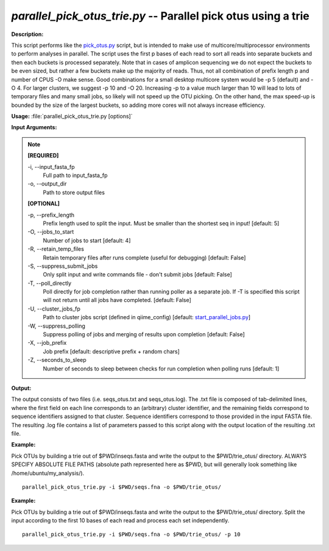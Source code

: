 .. _parallel_pick_otus_trie:

.. index:: parallel_pick_otus_trie.py

*parallel_pick_otus_trie.py* -- Parallel pick otus using a trie
^^^^^^^^^^^^^^^^^^^^^^^^^^^^^^^^^^^^^^^^^^^^^^^^^^^^^^^^^^^^^^^^^^^^^^^^^^^^^^^^^^^^^^^^^^^^^^^^^^^^^^^^^^^^^^^^^^^^^^^^^^^^^^^^^^^^^^^^^^^^^^^^^^^^^^^^^^^^^^^^^^^^^^^^^^^^^^^^^^^^^^^^^^^^^^^^^^^^^^^^^^^^^^^^^^^^^^^^^^^^^^^^^^^^^^^^^^^^^^^^^^^^^^^^^^^^^^^^^^^^^^^^^^^^^^^^^^^^^^^^^^^^^

**Description:**

This script performs like the `pick_otus.py <./pick_otus.html>`_ script, but is intended to make use of multicore/multiprocessor environments to perform analyses in parallel. The script uses the first p bases of each read to sort all reads into separate buckets and then each buckets is processed separately. Note that in cases of amplicon sequencing we do not expect the buckets to be even sized, but rather a few buckets make up the majority of reads. Thus, not all combination of prefix length p and number of CPUS -O make sense. Good combinations for a small desktop multicore system would be -p 5 (default) and -O 4. For larger clusters, we suggest -p 10 and -O 20. Increasing -p to a value much larger than 10 will lead to lots of temporary files and many small jobs, so likely will not speed up the OTU picking. On the other hand, the max speed-up is bounded by the size of the largest buckets, so adding more cores will not always increase efficiency.


**Usage:** :file:`parallel_pick_otus_trie.py [options]`

**Input Arguments:**

.. note::

	
	**[REQUIRED]**
		
	-i, `-`-input_fasta_fp
		Full path to input_fasta_fp
	-o, `-`-output_dir
		Path to store output files
	
	**[OPTIONAL]**
		
	-p, `-`-prefix_length
		Prefix length used to split the input. Must be smaller than the shortest seq in input! [default: 5]
	-O, `-`-jobs_to_start
		Number of jobs to start [default: 4]
	-R, `-`-retain_temp_files
		Retain temporary files after runs complete (useful for debugging) [default: False]
	-S, `-`-suppress_submit_jobs
		Only split input and write commands file - don't submit jobs [default: False]
	-T, `-`-poll_directly
		Poll directly for job completion rather than running poller as a separate job. If -T is specified this script will not return until all jobs have completed. [default: False]
	-U, `-`-cluster_jobs_fp
		Path to cluster jobs script (defined in qiime_config)  [default: `start_parallel_jobs.py <./start_parallel_jobs.html>`_]
	-W, `-`-suppress_polling
		Suppress polling of jobs and merging of results upon completion [default: False]
	-X, `-`-job_prefix
		Job prefix [default: descriptive prefix + random chars]
	-Z, `-`-seconds_to_sleep
		Number of seconds to sleep between checks for run  completion when polling runs [default: 1]


**Output:**

The output consists of two files (i.e. seqs_otus.txt and seqs_otus.log). The .txt file is composed of tab-delimited lines, where the first field on each line corresponds to an (arbitrary) cluster identifier, and the remaining fields correspond to sequence identifiers assigned to that cluster. Sequence identifiers correspond to those provided in the input FASTA file. The resulting .log file contains a list of parameters passed to this script along with the output location of the resulting .txt file.


**Example:**

Pick OTUs by building a trie out of $PWD/inseqs.fasta and write the output to the $PWD/trie_otus/ directory. ALWAYS SPECIFY ABSOLUTE FILE PATHS (absolute path represented here as $PWD, but will generally look something like /home/ubuntu/my_analysis/).

::

	parallel_pick_otus_trie.py -i $PWD/seqs.fna -o $PWD/trie_otus/

**Example:**

Pick OTUs by building a trie out of $PWD/inseqs.fasta and write the output to the $PWD/trie_otus/ directory. Split the input according to the first 10 bases of each read and process each set independently.

::

	parallel_pick_otus_trie.py -i $PWD/seqs.fna -o $PWD/trie_otus/ -p 10


